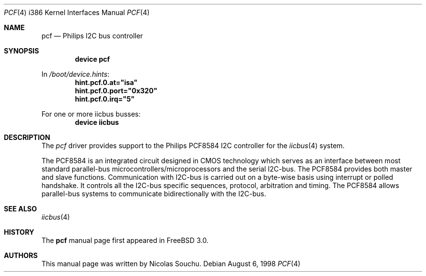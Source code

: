 .\" Copyright (c) 1998, Nicolas Souchu
.\" All rights reserved.
.\"
.\" Redistribution and use in source and binary forms, with or without
.\" modification, are permitted provided that the following conditions
.\" are met:
.\" 1. Redistributions of source code must retain the above copyright
.\"    notice, this list of conditions and the following disclaimer.
.\" 2. Redistributions in binary form must reproduce the above copyright
.\"    notice, this list of conditions and the following disclaimer in the
.\"    documentation and/or other materials provided with the distribution.
.\"
.\" THIS SOFTWARE IS PROVIDED BY THE AUTHOR AND CONTRIBUTORS ``AS IS'' AND
.\" ANY EXPRESS OR IMPLIED WARRANTIES, INCLUDING, BUT NOT LIMITED TO, THE
.\" IMPLIED WARRANTIES OF MERCHANTABILITY AND FITNESS FOR A PARTICULAR PURPOSE
.\" ARE DISCLAIMED.  IN NO EVENT SHALL THE AUTHOR OR CONTRIBUTORS BE LIABLE
.\" FOR ANY DIRECT, INDIRECT, INCIDENTAL, SPECIAL, EXEMPLARY, OR CONSEQUENTIAL
.\" DAMAGES (INCLUDING, BUT NOT LIMITED TO, PROCUREMENT OF SUBSTITUTE GOODS
.\" OR SERVICES; LOSS OF USE, DATA, OR PROFITS; OR BUSINESS INTERRUPTION)
.\" HOWEVER CAUSED AND ON ANY THEORY OF LIABILITY, WHETHER IN CONTRACT, STRICT
.\" LIABILITY, OR TORT (INCLUDING NEGLIGENCE OR OTHERWISE) ARISING IN ANY WAY
.\" OUT OF THE USE OF THIS SOFTWARE, EVEN IF ADVISED OF THE POSSIBILITY OF
.\" SUCH DAMAGE.
.\"
.\" $FreeBSD: src/share/man/man4/man4.i386/pcf.4,v 1.14 2001/10/13 09:08:37 yokota Exp $
.\"
.Dd August 6, 1998
.Dt PCF 4 i386
.Os
.Sh NAME
.Nm pcf
.Nd Philips I2C bus controller
.Sh SYNOPSIS
.Cd "device pcf"
.Pp
In
.Pa /boot/device.hints :
.Cd hint.pcf.0.at="isa"
.Cd hint.pcf.0.port="0x320"
.Cd hint.pcf.0.irq="5"
.Pp
For one or more iicbus busses:
.Cd "device iicbus"
.Sh DESCRIPTION
The
.Em pcf
driver provides support to the Philips PCF8584 I2C controller for the
.Xr iicbus 4
system.
.Pp
The PCF8584 is an integrated circuit designed in CMOS technology which serves
as an interface between most standard parallel-bus
microcontrollers/microprocessors and the serial I2C-bus.
The PCF8584
provides both master and slave functions.
Communication with I2C-bus is
carried out on a byte-wise basis using interrupt or polled handshake.
It
controls all the I2C-bus specific sequences, protocol, arbitration and timing.
The PCF8584 allows parallel-bus systems to communicate bidirectionally with
the I2C-bus.
.Sh SEE ALSO
.Xr iicbus 4
.Sh HISTORY
The
.Nm
manual page first appeared in
.Fx 3.0 .
.Sh AUTHORS
This
manual page was written by
.An Nicolas Souchu .
